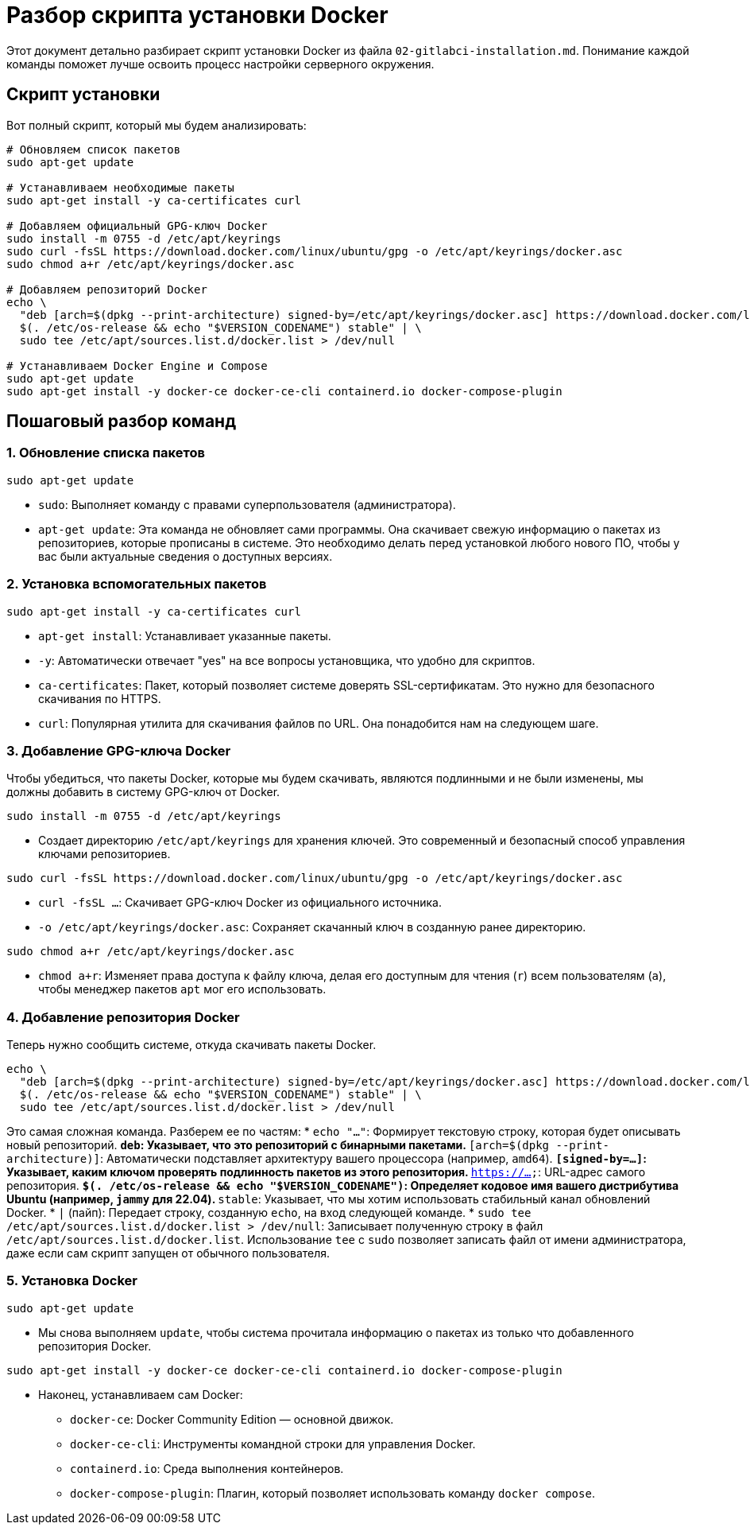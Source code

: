 = Разбор скрипта установки Docker

Этот документ детально разбирает скрипт установки Docker из файла `02-gitlabci-installation.md`. Понимание каждой команды поможет лучше освоить процесс настройки серверного окружения.

== Скрипт установки

Вот полный скрипт, который мы будем анализировать:

[source,bash]
----
# Обновляем список пакетов
sudo apt-get update

# Устанавливаем необходимые пакеты
sudo apt-get install -y ca-certificates curl

# Добавляем официальный GPG-ключ Docker
sudo install -m 0755 -d /etc/apt/keyrings
sudo curl -fsSL https://download.docker.com/linux/ubuntu/gpg -o /etc/apt/keyrings/docker.asc
sudo chmod a+r /etc/apt/keyrings/docker.asc

# Добавляем репозиторий Docker
echo \
  "deb [arch=$(dpkg --print-architecture) signed-by=/etc/apt/keyrings/docker.asc] https://download.docker.com/linux/ubuntu \
  $(. /etc/os-release && echo "$VERSION_CODENAME") stable" | \
  sudo tee /etc/apt/sources.list.d/docker.list > /dev/null

# Устанавливаем Docker Engine и Compose
sudo apt-get update
sudo apt-get install -y docker-ce docker-ce-cli containerd.io docker-compose-plugin
----

== Пошаговый разбор команд

=== 1. Обновление списка пакетов

[source,bash]
----
sudo apt-get update
----
* `sudo`: Выполняет команду с правами суперпользователя (администратора).
* `apt-get update`: Эта команда не обновляет сами программы. Она скачивает свежую информацию о пакетах из репозиториев, которые прописаны в системе. Это необходимо делать перед установкой любого нового ПО, чтобы у вас были актуальные сведения о доступных версиях.

=== 2. Установка вспомогательных пакетов

[source,bash]
----
sudo apt-get install -y ca-certificates curl
----
* `apt-get install`: Устанавливает указанные пакеты.
* `-y`: Автоматически отвечает "yes" на все вопросы установщика, что удобно для скриптов.
* `ca-certificates`: Пакет, который позволяет системе доверять SSL-сертификатам. Это нужно для безопасного скачивания по HTTPS.
* `curl`: Популярная утилита для скачивания файлов по URL. Она понадобится нам на следующем шаге.

=== 3. Добавление GPG-ключа Docker

Чтобы убедиться, что пакеты Docker, которые мы будем скачивать, являются подлинными и не были изменены, мы должны добавить в систему GPG-ключ от Docker.

[source,bash]
----
sudo install -m 0755 -d /etc/apt/keyrings
----
* Создает директорию `/etc/apt/keyrings` для хранения ключей. Это современный и безопасный способ управления ключами репозиториев.

[source,bash]
----
sudo curl -fsSL https://download.docker.com/linux/ubuntu/gpg -o /etc/apt/keyrings/docker.asc
----
* `curl -fsSL ...`: Скачивает GPG-ключ Docker из официального источника.
* `-o /etc/apt/keyrings/docker.asc`: Сохраняет скачанный ключ в созданную ранее директорию.

[source,bash]
----
sudo chmod a+r /etc/apt/keyrings/docker.asc
----
* `chmod a+r`: Изменяет права доступа к файлу ключа, делая его доступным для чтения (`r`) всем пользователям (`a`), чтобы менеджер пакетов `apt` мог его использовать.

=== 4. Добавление репозитория Docker

Теперь нужно сообщить системе, откуда скачивать пакеты Docker.

[source,bash]
----
echo \
  "deb [arch=$(dpkg --print-architecture) signed-by=/etc/apt/keyrings/docker.asc] https://download.docker.com/linux/ubuntu \
  $(. /etc/os-release && echo "$VERSION_CODENAME") stable" | \
  sudo tee /etc/apt/sources.list.d/docker.list > /dev/null
----
Это самая сложная команда. Разберем ее по частям:
* `echo "..."`: Формирует текстовую строку, которая будет описывать новый репозиторий.
** `deb`: Указывает, что это репозиторий с бинарными пакетами.
** `[arch=$(dpkg --print-architecture)]`: Автоматически подставляет архитектуру вашего процессора (например, `amd64`).
** `[signed-by=...]`: Указывает, каким ключом проверять подлинность пакетов из этого репозитория.
** `https://...`: URL-адрес самого репозитория.
** `$(. /etc/os-release && echo "$VERSION_CODENAME")`: Определяет кодовое имя вашего дистрибутива Ubuntu (например, `jammy` для 22.04).
** `stable`: Указывает, что мы хотим использовать стабильный канал обновлений Docker.
* `|` (пайп): Передает строку, созданную `echo`, на вход следующей команде.
* `sudo tee /etc/apt/sources.list.d/docker.list > /dev/null`: Записывает полученную строку в файл `/etc/apt/sources.list.d/docker.list`. Использование `tee` с `sudo` позволяет записать файл от имени администратора, даже если сам скрипт запущен от обычного пользователя.

=== 5. Установка Docker

[source,bash]
----
sudo apt-get update
----
* Мы снова выполняем `update`, чтобы система прочитала информацию о пакетах из только что добавленного репозитория Docker.

[source,bash]
----
sudo apt-get install -y docker-ce docker-ce-cli containerd.io docker-compose-plugin
----
* Наконец, устанавливаем сам Docker:
** `docker-ce`: Docker Community Edition — основной движок.
** `docker-ce-cli`: Инструменты командной строки для управления Docker.
** `containerd.io`: Среда выполнения контейнеров.
** `docker-compose-plugin`: Плагин, который позволяет использовать команду `docker compose`.